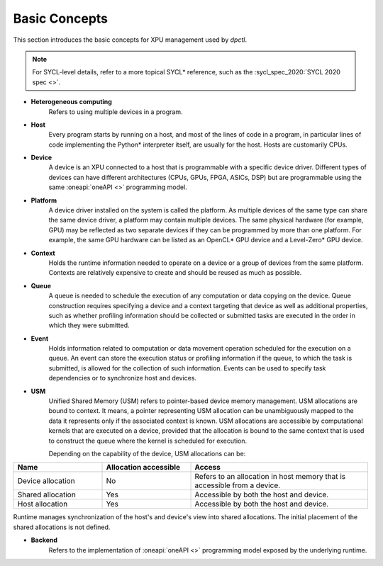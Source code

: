 .. _basic_concepts:

Basic Concepts
==============

This section introduces the basic concepts for XPU management used by `dpctl`.

.. note:: For SYCL-level details, refer to a more topical SYCL* reference, such as the :sycl_spec_2020:`SYCL 2020 spec <>`.

* **Heterogeneous computing**
    Refers to using multiple devices in a program.

* **Host**
    Every program starts by running on a host, and most of the lines of code in
    a program, in particular lines of code implementing the Python* interpreter
    itself, are usually for the host. Hosts are customarily CPUs.

* **Device**
    A device is an XPU connected to a host that is programmable with a specific
    device driver. Different types of devices can have different architectures
    (CPUs, GPUs, FPGA, ASICs, DSP) but are programmable using the same
    :oneapi:`oneAPI <>` programming model.

* **Platform**
    A device driver installed on the system is called the platform. As multiple
    devices of the same type can share the same device driver, a platform may
    contain multiple devices. The same physical hardware (for example, GPU)
    may be reflected as two separate devices if they can be programmed by more
    than one platform. For example, the same GPU hardware can be listed as an
    OpenCL* GPU device and a Level-Zero* GPU device.

* **Context**
   Holds the runtime information needed to operate on a device or a
   group of devices from the same platform. Contexts are relatively expensive
   to create and should be reused as much as possible.

* **Queue**
   A queue is needed to schedule the execution of any computation or data
   copying on the device. Queue construction requires specifying a device
   and a context targeting that device as well as additional properties,
   such as whether profiling information should be collected or submitted
   tasks are executed in the order in which they were submitted.

* **Event**
   Holds information related to computation or data movement operation
   scheduled for the execution on a queue. An event can store the execution status or
   profiling information if the queue, to which the task is submitted, is allowed
   for the collection of such information. Events can be used to specify task
   dependencies or to synchronize host and devices.

* **USM**
   Unified Shared Memory (USM) refers to pointer-based device memory management.
   USM allocations are bound to context. It means, a pointer representing
   USM allocation can be unambiguously mapped to the data it represents only
   if the associated context is known. USM allocations are accessible by
   computational kernels that are executed on a device, provided that the
   allocation is bound to the same context that is used to construct the queue
   where the kernel is scheduled for execution.

   Depending on the capability of the device, USM allocations can be:

.. csv-table::
   :header: "Name", "Allocation accessible", "Access"
   :widths: 25, 25, 50

   "Device allocation", "No","Refers to an allocation in host memory that is accessible from a device."
   "Shared allocation", "Yes", "Accessible by both the host and device."
   "Host allocation", "Yes", "Accessible by both the host and device."


Runtime manages synchronization of the host's and device's view into shared allocations. 
The initial placement of the shared allocations is not defined.

* **Backend**
   Refers to the implementation of :oneapi:`oneAPI <>` programming model exposed
   by the underlying runtime.
